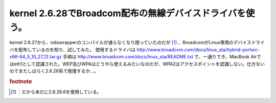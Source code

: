 ﻿kernel 2.6.28でBroadcom配布の無線デバイスドライバを使う。
##############################################################################


kernel 2.6.27から、ndiswrapperのコンパイルが通らなくなり困っていたのだが [#]_ 、BroadcomがLinux専用のデバイスドライバを配布しているのを知り、試してみた。
使用するドライバは
http://www.broadcom.com/docs/linux_sta/hybrid-portsrc-x86-64_5_10_27_12.tar.gz
手順は
http://www.broadcom.com/docs/linux_sta/README.txt
で、一通りでき、MacBook Airではeth1として認識された。WEP及びWPAはどうやら使えるみたいなのだが、WPA2はアクセスポイントを認識しない。仕方ないのでまたしばらく2.6.26系で我慢するか…。


.. rubric:: footnote

.. [#] ：だから未だに2.6.26.6を使用している。



.. author:: mkouhei
.. categories:: MacBook, network, 
.. tags::


